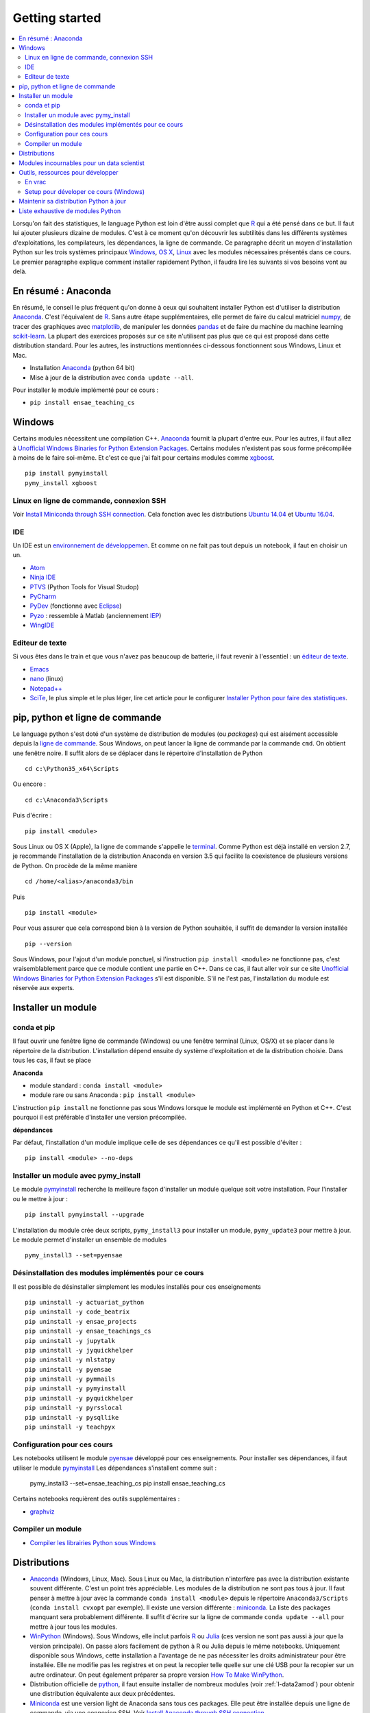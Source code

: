 
.. _l-getting_started_full:

===============
Getting started
===============

.. contents::
    :local:
    :depth: 2

.. index:: R, Julia, WinPython, Anaconda, pyminstall, getting started

Lorsqu'on fait des statistiques, le language Python est loin d'être
aussi complet que `R <https://www.r-project.org/>`_
qui a été pensé dans ce but. Il faut lui ajouter plusieurs dizaine
de modules. C'est à ce moment qu'on découvrir les subtilités dans les différents
systèmes d'exploitations, les compilateurs, les dépendances, la ligne de commande.
Ce paragraphe décrit un moyen d'installation Python sur les trois
systèmes principaux
`Windows <http://www.microsoft.com/fr-fr/windows>`_,
`OS X <http://www.apple.com/osx/>`_,
`Linux <https://en.wikipedia.org/wiki/Linux>`_
avec les modules nécessaires présentés dans ce cours.
Le premier paragraphe explique comment installer rapidement Python,
il faudra lire les suivants si vos besoins vont au delà.

.. _l-installation-courte:

En résumé : Anaconda
====================

En résumé, le conseil le plus fréquent qu'on donne à ceux qui souhaitent
installer Python est d'utiliser la distribution `Anaconda <https://www.continuum.io/downloads>`_.
C'est l'équivalent de `R <https://www.r-project.org/>`_.
Sans autre étape supplémentaires, elle permet de faire du calcul matriciel
`numpy <http://www.numpy.org/>`_, de tracer des graphiques avec `matplotlib <http://matplotlib.org/>`_,
de manipuler les données `pandas <http://pandas.pydata.org/>`_
et de faire du machine du machine learning
`scikit-learn <http://scikit-learn.org/>`_.
La plupart des exercices proposés sur ce site n'utilisent pas plus que ce qui est proposé
dans cette distribution standard. Pour les autres,
les instructions mentionnées ci-dessous fonctionnent sous Windows, Linux et Mac.

* Installation `Anaconda <https://www.continuum.io/downloads>`_ (python 64 bit)
* Mise à jour de la distribution avec ``conda update --all``.

Pour installer le module implémenté pour ce cours :

* ``pip install ensae_teaching_cs``

Windows
=======

Certains modules nécessitent une compilation C++.
`Anaconda <https://www.continuum.io/downloads>`_
fournit la plupart d'entre eux. Pour les autres, il faut allez à
`Unofficial Windows Binaries for Python Extension Packages <http://www.lfd.uci.edu/~gohlke/pythonlibs/>`_.
Certains modules n'existent pas sous forme précompilée à moins de le faire soi-même.
Et c'est ce que j'ai fait pour certains modules
comme `xgboost <https://github.com/dmlc/xgboost>`_.

::

    pip install pymyinstall
    pymy_install xgboost

Linux en ligne de commande, connexion SSH
+++++++++++++++++++++++++++++++++++++++++

Voir `Install Miniconda through SSH connection <http://www.xavierdupre.fr/app/pymyinstall/helpsphinx/blog/2015/2015-11-01_anaconda_ssh.html>`_.
Cela fonction avec les distributions `Ubuntu 14.04 <http://releases.ubuntu.com/14.04/>`_
et `Ubuntu 16.04 <http://releases.ubuntu.com/16.04/>`_.

IDE
+++

Un IDE est un `environnement de développemen <Environnement de développement>`_.
Et comme on ne fait pas tout depuis un notebook, il faut en choisir un un.

* `Atom <https://atom.io/>`_
* `Ninja IDE <http://ninja-ide.org/home/>`_
* `PTVS <http://microsoft.github.io/PTVS/>`_ (Python Tools for Visual Studop)
* `PyCharm <http://www.jetbrains.com/pycharm/>`_
* `PyDev <http://pydev.org/>`_ (fonctionne avec `Eclipse <http://www.eclipse.org/>`_)
* `Pyzo <http://www.pyzo.org/>`_ : ressemble à Matlab  (anciennement `IEP <http://www.iep-project.org/index.html>`_)
* `WingIDE <https://wingware.com/>`_

Editeur de texte
++++++++++++++++

Si vous êtes dans le train et que vous n'avez pas beaucoup de batterie,
il faut revenir à l'essentiel : un `éditeur de texte <https://fr.wikipedia.org/wiki/%C3%89diteur_de_texte>`_.

* `Emacs <https://www.gnu.org/software/emacs/>`_
* `nano <https://www.nano-editor.org/>`_ (linux)
* `Notepad++ <https://notepad-plus-plus.org/>`_
* `SciTe <http://www.scintilla.org/SciTE.html>`_, le plus simple et le plus léger,
  lire cet article pour le configurer
  `Installer Python pour faire des statistiques <http://www.xavierdupre.fr/blog/2014-02-26_nojs.html>`_.

pip, python et ligne de commande
================================

Le language python s'est doté d'un système de distribution de modules (ou *packages*)
qui est aisément accessible depuis la `ligne de commande <http://fr.wikipedia.org/wiki/Interface_en_ligne_de_commande>`_.
Sous Windows, on peut lancer la ligne de commande par la commande ``cmd``. On obtient une fenêtre noire.
Il suffit alors de se déplacer dans le répertoire d'installation de Python ::

    cd c:\Python35_x64\Scripts

Ou encore :

::

    cd c:\Anaconda3\Scripts

Puis d'écrire :

::

    pip install <module>

Sous Linux ou OS X (Apple), la ligne de commande s'appelle le `terminal <http://doc.ubuntu-fr.org/terminal>`_.
Comme Python est déjà installé en version 2.7, je recommande l'installation de la distribution
Anaconda en version 3.5 qui facilite la coexistence de plusieurs versions de Python. On procède de la même manière ::

    cd /home/<alias>/anaconda3/bin

Puis ::

    pip install <module>

Pour vous assurer que cela correspond bien à la version de Python souhaitée,
il suffit de demander la version installée ::

    pip --version

Sous Windows, pour l'ajout d'un module ponctuel,
si l'instruction ``pip install <module>`` ne fonctionne pas,
c'est vraisemblablement parce que ce module contient une partie en C++.
Dans ce cas, il faut aller voir sur ce site
`Unofficial Windows Binaries for Python Extension Packages <http://www.lfd.uci.edu/~gohlke/pythonlibs/>`_
s'il est disponible. S'il ne l'est pas, l'installation du module est réservée aux experts.

Installer un module
===================

conda et pip
++++++++++++

Il faut ouvrir une fenêtre ligne de commande (Windows)
ou une fenêtre terminal (Linux, OS/X) et se placer dans le répertoire de la distribution.
L'installation dépend ensuite dy système d'exploitation et de la
distribution choisie. Dans tous les cas, il faut se place

**Anaconda**

* module standard : ``conda install <module>``
* module rare ou sans Anaconda : ``pip install <module>``

L'instruction ``pip install`` ne fonctionne pas sous Windows lorsque le module
est implémenté en Python et C++. C'est pourquoi il est préférable d'installer
une version précompilée.

**dépendances**

Par défaut, l'installation d'un module implique celle de ses dépendances
ce qu'il est possible d'éviter :

::

    pip install <module> --no-deps

Installer un module avec pymy_install
+++++++++++++++++++++++++++++++++++++

Le module `pymyinstall <http://www.xavierdupre.fr/app/pymyinstall/helpsphinx/index.html>`_
recherche la meilleure façon d'installer un module quelque soit votre installation.
Pour l'installer ou le mettre à jour : ::

    pip install pymyinstall --upgrade

L'installation du module crée deux scripts,
``pymy_install3`` pour installer un module,
``pymy_update3`` pour mettre à jour.
Le module permet d'installer un ensemble de modules ::

    pymy_install3 --set=pyensae

.. _l-desinstallation-modules:

Désinstallation des modules implémentés pour ce cours
+++++++++++++++++++++++++++++++++++++++++++++++++++++

Il est possible de désinstaller simplement les modules installés pour
ces enseignements ::

    pip uninstall -y actuariat_python
    pip uninstall -y code_beatrix
    pip uninstall -y ensae_projects
    pip uninstall -y ensae_teachings_cs
    pip uninstall -y jupytalk
    pip uninstall -y jyquickhelper
    pip uninstall -y mlstatpy
    pip uninstall -y pyensae
    pip uninstall -y pymmails
    pip uninstall -y pymyinstall
    pip uninstall -y pyquickhelper
    pip uninstall -y pyrsslocal
    pip uninstall -y pysqllike
    pip uninstall -y teachpyx

Configuration pour ces cours
++++++++++++++++++++++++++++

Les notebooks utilisent le module `pyensae <http://www.xavierdupre.fr/app/pyensae/helpsphinx/index.html>`_
développé pour ces enseignements. Pour installer ses dépendances, il faut utiliser le module
`pymyinstall <http://www.xavierdupre.fr/app/pymyinstall/helpsphinx/index.html>`_
Les dépendances s'installent comme suit :

    pymy_install3 --set=ensae_teaching_cs
    pip install ensae_teaching_cs

Certains notebooks requièrent des outils supplémentaires :

* `graphviz <http://www.graphviz.org/>`_

.. index:: pip, ligne de commande

Compiler un module
++++++++++++++++++

* `Compiler les librairies Python sous Windows <https://makina-corpus.com/blog/metier/2016/compile_python_wheels_windows/compiler-les-librairies-python-sous-windows>`_

Distributions
=============

.. index:: anaconda, winpython

* `Anaconda <http://continuum.io/downloads#py34>`_ (Windows, Linux, Mac).
  Sous Linux ou Mac, la distribution n'interfère pas avec la distribution existante
  souvent différente. C'est un point très appréciable. Les modules de la distribution ne sont
  pas tous à jour. Il faut penser à mettre à jour avec la commande ``conda install <module>``
  depuis le répertoire ``Anaconda3/Scripts`` (``conda install cvxopt`` par exemple).
  Il existe une version différente : `miniconda <http://conda.pydata.org/miniconda.html>`_.
  La liste des packages manquant sera probablement différente.
  Il suffit d'écrire sur la ligne de commande ``conda update --all``
  pour mettre à jour tous les modules.

* `WinPython <https://winpython.github.io/>`_ (Windows). Sous Windows, elle inclut
  parfois `R <http://www.r-project.org/>`_ ou `Julia <http://julialang.org/>`_ (ces version ne sont
  pas aussi à jour que la version principale). On passe alors
  facilement de python à R ou Julia depuis le même notebooks.
  Uniquement disponible sous Windows, cette installation a l'avantage de ne pas
  nécessiter les droits administrateur pour être installée. Elle
  ne modifie pas les registres et on peut la recopier telle quelle sur une clé USB
  pour la recopier sur un autre ordinateur. On peut également préparer sa propre version
  `How To Make WinPython <https://github.com/winpython/winpython/wiki/How-To-Make-WinPython>`_.

* Distribution officielle de `python <https://www.python.org/>`_, il faut ensuite
  installer de nombreux modules (voir :ref:`l-data2amod`) pour obtenir
  une distribution équivalente aux deux précédentes.

* `Miniconda <http://conda.pydata.org/miniconda.html>`_ est une version light de Anaconda
  sans tous ces packages. Elle peut être installée depuis une ligne de commande, via
  une connexion SSH.
  Voir `Install Anaconda through SSH connection <http://www.xavierdupre.fr/app/pymyinstall/helpsphinx/blog/2015/2015-11-01_anaconda_ssh.html>`_.

La liste des packages de `WinPython <https://winpython.github.io/>`_ ou
`Anaconda <https://docs.continuum.io/anaconda/pkg-docs>`_
sont d'excellents moyens de découvrir de nouveaux modules intéressants.

Modules incournables pour un data scientist
===========================================

Les modules indispensables sont intégrés à la distribution
`Anaconda <https://www.continuum.io/downloads>`_, `WinPython <https://winpython.github.io/>`_
ou le setup préparée pour l'école `Windows Setup <http://www.xavierdupre.fr/enseignement/>`_
construit avec le module
`pymyinstall <http://www.xavierdupre.fr/app/pymyinstall/helpsphinx/index.html>`_.

**Les indispensables**

* `dask <http://dask.pydata.org/en/latest/>`_ : dataframe distribué et capables de gérer des gros volumes de données (> 5Go)
* `Jupyter <http://jupyter.org/>`_ : gestion des notebooks (des pages blanches mélangeant code, équations, graphiques)
* `matplotlib <http://matplotlib.org/>`_ : graphes scientifiques
* `numpy <http://www.numpy.org/>`_ : calcul matriciel
* `pandas <http://pandas.pydata.org/>`_ : gestion de `DataFrame <http://en.wikipedia.org/wiki/Data_frame>`_
* `Scipy <http://www.scipy.org/>`_ : calcul scientifiques
* `scikit-learn <http://scikit-learn.org/stable/>`_ : machine learning, statistique descriptive
* `statsmodels <http://statsmodels.sourceforge.net/>`_ : séries temporelles

**Dépendances**

* `jinja2 <http://jinja.pocoo.org/>`_ : moteur de rendu HTML
* `pyzmq <http://zeromq.github.io/pyzmq/>`_ : connecteur pour `ØMQ <http://zeromq.org/>`_ (librairie de sockets, communication entre plusieurs machines)
* `six <https://pythonhosted.org/six/>`_ : librairie de conversion entre Python 2 et 3
* `tornado <http://www.tornadoweb.org/en/stable/>`_ : server web

**Visualisation**

Voir `10 plotting libraries at PyData 06/14/2016 in Paris <http://www.xavierdupre.fr/app/jupytalk/helpsphinx/2016/pydata2016.html>`_.

**Jeux**

* `pygame <http://www.pygame.org/>`_
* `kivy <http://kivy.org/#home>`_ : pour faire des jeux ou des applications pour tablettes, téléphones

**Pour les TD et projets à l'ENSAE**

* `pyensae <http://www.xavierdupre.fr/app/pyensae/helpsphinx/index.html>`_ : outils pour les élèves de l'ENSAE
* `pyquickhelper <http://www.xavierdupre.fr/app/`pyquickhelper/helpsphinx/index.html>`_ : outils d'automatisation

**Spécialistes**

* `cvxopt <http://cvxopt.org/>`_ : optimisation quadratique sous contraintes
  (lire `Install cvxopt on Ubuntu <http://www.xavierdupre.fr/blog/2014-11-23_nojs.html>`_, sous Windows,
  il faut aller à `Unofficial Windows Binaries for Python Extension Packages <http://www.lfd.uci.edu/~gohlke/pythonlibs/>`_)
* `Flask <http://flask.pocoo.org/>`_ : outils pour produire un server web en Python (plus simple que `django <http://www.django-fr.org/>`_)
* `openpyxl <http://pythonhosted.org/openpyxl/>`_ : conversion de DataFrame en feuille Excel,
* `Pillow <https://github.com/python-imaging/Pillow>`_ : traitement d'image
* `liblinear <http://www.csie.ntu.edu.tw/~cjlin/liblinear/>`_ : calcul matriciel en grande dimension
* `opencv <http://opencv.org/>`_ : traitement d'image, reconnaissance des formes
* `simplecv <http://simplecv.org/>`_ : Python et Kinect, vision
* `PyQt5 <https://www.riverbankcomputing.com/software/pyqt/download>`_ : interfaces graphiques
* `sphinx <http://sphinx-doc.org/>`_ : génération de documentation (dont celle-ci)

**Python et autres langages**

* `Cython <http://www.cython.org/>`_ : Python et C++
* `pythonnet <https://github.com/pythonnet/pythonnet>`_ : Python et C#
* `rpy2 <https://bitbucket.org/lgautier/rpy2>`_ : Python et R
* `sas7bdat <https://pypi.python.org/pypi/sas7bdat>`_ : Python et SAS

**Internet / SSH**

* `ansiconv <http://pythonhosted.org/ansiconv/>`_ : conversion de texte ANSI en unicode (sortie linux)
* `ansi2html <https://github.com/ralphbean/ansi2html/>`_ : conversion de texte ANSI en HTML (sortie linux)
* `BeautifulSoup <https://www.crummy.com/software/BeautifulSoup/bs4/doc/>`_ : parser du HTML
* `ecdsa <https://pypi.python.org/pypi/pycrypto/>`_ : dépendance de paramiko
* `paramiko <http://www.paramiko.org/>`_ : utile pour créer une connexion SSH
* `pycryptodomex <https://pypi.python.org/pypi/pycryptodomex/>`_ : crypographie
* `requests <http://docs.python-requests.org/>`_ : pratique pour se débrouiller avec internet (`exemples <http://docs.python-requests.org/en/latest/user/quickstart/#redirection-and-history>`_)

**Pour faire du machine learning sans programmer**

* `Orange3 <http://orange.biolab.si/orange3/>`_

Outils, ressources pour développer
==================================

Développer un programme informatique prend du temps et il est important d'être à l'aise.
Une grande difficulté lorsqu'on programme c'est de travailler à plusieurs sur le même projet.
Il faut se sychroniser. Fort heureusement, le problème est connu depuis longtemps et il existe beaucoup
d'outils open source dont on aurait tort de se passer ou des services gratuits sous certains conditions
qui facilitent l'archivage. Ils sont tellement pratiques qu'on a même du mal
à s'en passer lorsqu'on travaille tout seul.

En vrac
+++++++

**Suivi de sources distant**

* `GitHub <https://github.com/>`_
* `GitLab <https://about.gitlab.com/>`_
* `BitBucket <https://bitbucket.org/>`_

**Visual pour Git**

* `Git <http://git-scm.com/>`_ + `GitHub <https://github.com/>`_ : pour suivre ses projets avec Git
* `TortoiseGit <https://code.google.com/p/tortoisegit/>`_ (Windows)
* `SourceTree <http://www.sourcetreeapp.com/>`_ (Windows, Mac)
* `Giggle <https://wiki.gnome.org/Apps/giggle>`_ (Linux)

**Archivage distant**

* `hubiC <https://hubic.com/fr/>`_  (25 Go gratuit - août 2015)
* `OneDrive <https://onedrive.live.com/about/fr-fr/>`_ (15 Go gratuit - août 2015)

Ce ne sont pas les seuls, vous trouverez d'autres options ici :
`cloud-gratuit <http://www.cloud-gratuit.com/>`_. Toutefois, **il est recommandé de faire attention
avec les données personnelles sensibles**. Ils n'est pas toujours possible de choisir
le lieu de stockage et chaque pays a une législation différente. Il faut vérifier
ce que cette loi autorise et interdit.
Même si vos données sont protégées par un mot de passe et ne sont pas publiques,
il arrive que certains mots de passe soient interceptés.

**Comparaison de fichiers**

* `kdiff3 <http://kdiff3.sourceforge.net/>`_
* `Beyond and Compare <http://www.scootersoftware.com/>`_ : il est gratuit pendant un mois, c'est le plus convivial.

**Partager des notes, des idées**

* `OneNote <http://office.microsoft.com/fr-fr/onenote/>`_
* `Evernote <https://evernote.com/intl/fr/>`_

**Editeur de texte**

* `SciTE <http://www.scintilla.org/SciTE.html>`_ : le plus simple, pas d'explorateur de fichier, pas d'installeur, autocomplétion perturbante
* `TextWrangler <http://www.barebones.com/products/textwrangler/>`_ (seulement sur iOS - Apple)
* `SublimeText <http://www.sublimetext.com/>`_ : configuration nécessaire avant d'exécuter un script python
* `NotePad++ <http://notepad-plus-plus.org/fr/>`_ : configuration nécessaire avant d'exécuter un script python

**IDE**

* `Atom <https://atom.io/>`_
* `Ninja IDE <http://ninja-ide.org/home/>`_
* `PyCharm <http://www.jetbrains.com/pycharm/>`_
* `PyDev <http://pydev.org/>`_ (fonctionne avec `Eclipse <http://www.eclipse.org/>`_)
* `PTVS <https://microsoft.github.io/PTVS/>`_ (fonctionne avec `Visual Studio <http://www.visualstudio.com/>`_)
* `Pyzo <http://www.pyzo.org/>`_ : ressemble à Matlab  (anciennement `IEP <http://www.iep-project.org/index.html>`_)
* `WingIDE <https://wingware.com/>`_

**Python et Domotique**

* `Micro Python Project <https://github.com/micropython/micropython>`_
* `Python et Arduino <http://playground.arduino.cc/Interfacing/Python>`_
* `Python et RaspberryPI <http://www.raspberrypi.org/documentation/usage/python/README.md>`_

**Navigateur**

.. index:: navigateur, notebook

Les navigateur sont importants pour l'utilisation des notebooks. Je recommande soit
`Firefox <https://www.mozilla.org/fr/firefox/new/>`_,
soit `Chrome <http://www.google.com/chrome/>`_. Internet Explorer pose quelques problèmes
avec l'utilisateur du Javascript. Ces deux navigateurs sont indispensables si vous insérez du javascript
dans nos notebooks. Le débuggeur de Chrome est le plus pratique à utiliser quand il s'agit d'aller
fouiller dans les feuilles de styles ou de voir l'exécution du javascript.

.. index:: développeur

**Documentation**

La documentation et les tests unitaires les modules
classés dans les catégories *SPHINX*, *TEACH* (voir table ci-dessous).
Certaines séances pratiques utilisent des données depuis ce site.
Elles sont facilement téléchargeables avec ces deux modules :

* `pyquickhelper <http://www.xavierdupre.fr/app/pyquickhelper/helpsphinx/index.html>`_ : ce module compile ce cours
* `pyensae <http://www.xavierdupre.fr/app/pyensae/helpsphinx/>`_ : outils variés pour les élèves de l'ENSAE
* `pymyinstall <http://www.xavierdupre.fr/app/pymyinstall/helpsphinx/>`_ : installer facilement des modules sous Windows

Pour être compilée, la documentation requiert également :

* `GraphViz <http://www.graphviz.org/>`_ : représenter des graphes
* `InkScape <https://inkscape.org/fr/>`_
* `miktex <http://miktex.org/>`_ (Windows seulement)
* `pandoc <http://pandoc.org/>`_

**Continuous build**

* `Buildbot <http://buildbot.net/>`_
* `Java <http://www.java.com/fr/download/>`_ : nécessaire pour Jenkins et `Antlr <http://www.antlr.org/>`_
* `Jenkins <https://jenkins-ci.org/>`_ (plus les plugins pour `GitHub <https://wiki.jenkins-ci.org/display/JENKINS/GitHub+Plugin>`_,
  `git <https://wiki.jenkins-ci.org/display/JENKINS/Git+Plugin>`_,
  `python <https://wiki.jenkins-ci.org/display/JENKINS/Python+Plugin>`_,
  `pipeline <https://wiki.jenkins-ci.org/display/JENKINS/Build+Pipeline+Plugin>`_) : automatisation de build
* `Visual Studio Community <https://www.visualstudio.com/>`_ : C++, C#, F#, Python avec `PTVS <https://microsoft.github.io/PTVS/>`_
* `MinGW <http://www.mingw.org/>`_ : compilateur C++

**Compression**

* `7zip <http://www.7-zip.org/>`_ : pour compresser, décompresser tous les formats

**Ressources**

* `Developpez.com <http://www.developpez.com/>`_ : beaucoup de choses autour de la programmation et en français
* `stackoverflow <http://stackoverflow.com/>`_ : énorme forum de discussion sur tout ce qui touche à la programmation
* `Jardin Zen Css <http://www.csszengarden.com/>`_ (la même page avec une multitude de styles différents)
* `Le blog univers domotique <http://blog.univers-domotique.com/>`_
* `Tutoriel sur GIT <http://sixrevisions.com/resources/git-tutorials-beginners/>`_

Setup pour déveloper ce cours (Windows)
+++++++++++++++++++++++++++++++++++++++

* `7zip <http://www.7-zip.org/>`_
* `Anaconda <https://www.continuum.io/downloads>`_
  2 et 3 (à installer sur le même disque que le répertoire
  utilisé pour Jenkins)
* `Chrome <https://www.google.fr/chrome/browser/desktop/>`_
* `CMake <https://cmake.org/>`_ (pour compiler XGBoost)
* `Graphviz <http://www.graphviz.org/>`_
* `Git <https://git-scm.com/>`_
* `GitHub <https://desktop.github.com/>`_
* `Java 64 bit <https://www.java.com/fr/download/manual.jsp>`_
* `Jenkins <https://jenkins.io/>`_
* `Miktex basic installer 64 bit <https://miktex.org/download>`_
  (lors de l'installation, il faut cocher l'installation automatique de nouveaux packages)
* `Pandoc <http://pandoc.org/>`_
* `Python <https://www.python.org/>`_ 3.5, 3.6, 2.7 64 bit
  (il ne faut pas ajouter les interpréteur au PATH par défaut)
* `R 3.2.2 <https://cran.r-project.org/bin/windows/base/old/3.2.2/>`_
* `Scite <http://www.scintilla.org/SciTE.html>`_
* `TDM-GCC 64bit <http://tdm-gcc.tdragon.net/>`_ (theano)
* `Visual Studio 2015 Community Edition <https://www.visualstudio.com/fr/vs/community/>`_
  (cocher C++, C#, Python comme langage + CLang comme compilateur)

Pour chaque version de Python, il faut installer
`pymyinstall <https://pypi.python.org/pypi/pymyinstall/>`_
puis écrire ``pymy_install`` puis supprimer les modules qu'on
souhaite compiler et tester (voir :ref:`l-desinstallation-modules`).

Quelques modules particuliers : plus trop maintenus mais parfois utiles et parfois modifiés

::

    pip install https://github.com/sdpython/pyPdf/archive/trunk.zip

En plus :

* `Cygwin <https://www.cygwin.com/>`_
* `FileZilla <https://filezilla-project.org/>`_
* `InnoSetup <http://www.jrsoftware.org/isdl.php>`_ (version unicode)

Pour Jenkins, quelques extensions :

* `Last Console Output <https://wiki.jenkins-ci.org/display/JENKINS/Extra+Columns+Plugin>`_
* `Next Execution <https://wiki.jenkins-ci.org/display/JENKINS/Next+Executions>`_
* `Text File <https://wiki.jenkins-ci.org/display/JENKINS/Text+File+Operations+Plugin>`_

Pour Jupyter :

::

    pip install widgetsnbextension
    jupyter nbextension enable --py --sys-prefix widgetsnbextension

Un serveur en local doit être démarré, la ligne de commande ressemble à ceci :

::

    c:\Python35_x64\Scripts\pypi-server.exe -u -p 8067 --disable-fallback ..\..\local_pypi\local_pypi_server

Si le serveur Jenkins utilise des mots-clés via keyring,
ce qui est le cas pour plusieurs modules utilisés pour ces enseignements,
il est nécessaire de créer un serveur un serveur Jenkins authntifié.
Sous Windows, il faut chercher ``services.msc`` et renseigner
les identifiants.

Pour les versions Python 2.7, il faut créer un environnement virtuel et installer
pyquickhelper :

::

    cd D:\jenkins\venv\py35
    c:\Python35_x64\scripts\virtualenv.exe pyq --system-site-packages
    cd pyq\Scripts
    pip install pyquickhelper

Pour certains projets (comme la compilation de *pywin32*), il faut
installer `Windows SDK <https://developer.microsoft.com/en-us/windows/downloads/windows-10-sdk>`_.
Pour Python 2.7, le module
`backports.shutil_get_terminal_size <https://pypi.python.org/pypi/backports.shutil_get_terminal_size/>`_
doit être désinstallé car il ne marche pas depuis un environnment virtuel.
Les scripts automatisés doivent l'installer dans cet environnement.

Maintenir sa distribution Python à jour
=======================================

Manipuler les données est différent de savoir programmer.
Si le second est nécessaire au premier, il est impensable
aujourd'hui de ne pas tenir compte ce que d'autres programmeurs
ont mis à disposition de tous en libre accès. Tous les modules proposés
dans la suite sont utilisées par beaucoup, et sont très adaptés
à la manipulation des données.
Ils bénéficient de ce fait
d'un développement rapide et d'une robustesse qu'il faut environ un an à un bon
programmeur pour obtenir avec un de ses outils
sur le même éventail de fonctionnalités (en y consacrant 10 à 20% de son temps).

J'ai cherché à regrouper les outils qui permettent à un ingénieur,
statisticiens, data scientist de manipuler aisément des données,
qui peuvent aller de quelques kilo-octets à quelques giga octets.
En tant que data scientist, je pioche très régulièrement des éléments
des sept premiers chapitres. Les sept suivants ne sont utiles que de temps en temps,
surtout si les données sont de taille supérieure à 250 Mo.

L'essentiel n'est pas de tout faire en Python, l'essentiel est d'être agile,
de passer le moins de temps sur l'implémentation et le plus de temps possible
sur les données.

Autres sources d'inspiration :

* `data-science-ipython-notebooks <https://github.com/donnemartin/data-science-ipython-notebooks>`_
* `Awesome Python <https://github.com/vinta/awesome-python#environment-management>`_, répertoire de librairiees Python populaires (donc à regarder en premier)
* `Trending Python <https://github.com/trending?l=python>`_
* `Trending Python <https://github.com/trending?l=python&since=monthly>`_ (mensuel)
* `Unofficial Windows Binaries for Python Extension Packages <http://www.lfd.uci.edu/~gohlke/pythonlibs/>`_
* conférence `pydata <http://pydata.org/>`_

**Quelques articles**

* `scikit lectures <http://scipy-lectures.github.io/>`_
* `Formation à Python scientifique - ENS Paris <http://python-prepa.github.io/index.html>`_
* `Quelques astuces pour faire du machine learning <http://www.xavierdupre.fr/blog/2014-03-28_nojs.html>`_
* `Python Tools for Machine Learning <http://www.cbinsights.com/blog/python-tools-machine-learning/>`_
* `Python extensions to do machine learning <http://www.xavierdupre.fr/blog/2013-09-15_nojs.html>`_
* `22 outils gratuits pour visualiser et analyser les données (1ère partie) <http://www.lemondeinformatique.fr/actualites/lire-22-outils-gratuits-pour-visualiser-et-analyser-les-donnees-1ere-partie-47241-page-3.html>`_
* `Gradient Boosted Regression Trees <http://orbi.ulg.ac.be/bitstream/2268/163521/1/slides.pdf>`_
* `A Reliable Effective Terascale Linear Learning System <http://arxiv.org/pdf/1110.4198v3.pdf>`_
* `Understanding Random Forest <http://orbi.ulg.ac.be/handle/2268/170309>`_

**Liens, blogs à suivre**

- `FastML <http://fastml.com/>`_
- `no free hunch (Kaggle Blog) <http://blog.kaggle.com/>`_
- `Sebastian Raschka <http://sebastianraschka.com/articles.html>`_
- `yhat <http://blog.yhathq.com/>`_
- `NumFOCUS Foundation <http://numfocus.org/projects/index.html>`_
- `pythonworks.org <http://www.pythonworks.org/home>`_ (références de livres)

**Articles Livres, Vidéos**

- `Scikit-learn: Machine Learning in Python <http://jmlr.org/papers/volume12/pedregosa11a/pedregosa11a.pdf>`_ (avec les auteurs de scikit-learn)
- `Deep Learning <http://www-labs.iro.umontreal.ca/~bengioy/dlbook/>`_
  by Yoshua Bengio, Ian Goodfellow and Aaron Courville
- `Building Machine Learning Systems with Python <https://github.com/luispedro/BuildingMachineLearningSystemsWithPython>`_
  by Willi Richert, Luis Pedro Coelho published by PACKT PUBLISHING (2013) 
- `Machine Learning <https://github.com/pbharrin/machinelearninginaction>`_
  in Action by Peter Harrington
- `Probabilistic Programming and Bayesian Methods for Hackers <http://nbviewer.jupyter.org/github/CamDavidsonPilon/Probabilistic-Programming-and-Bayesian-Methods-for-Hackers/blob/master/Prologue/Prologue.ipynb>`_,
  (`second version <http://camdavidsonpilon.github.io/Probabilistic-Programming-and-Bayesian-Methods-for-Hackers/>`_)
- `Scikit-Learn: Machine Learning en Python <http://www.microsoft.com/france/mstechdays/programmes/2014/fiche-session.aspx?ID=295be946-2c69-458a-8545-bcebe7970fd8>`_
- `PyVideo <http://www.pyvideo.org/>`_
- `PyData TV <https://www.youtube.com/user/PyDataTV>`_

.. _l-data2amod:

Liste exhaustive de modules Python
==================================

.. index:: wheel

Les modules suivant font partie du setup proposé aux étudiants (voir plus bas).

* **usage** : classification, la plus importante *DATA/ML* regroupe les modules les plus importantes
  pour faire du machine learning
* **name** : nom du module
* **kind** : façon d'installer le module sous Windows, si c'est *wheel*, cela signifie
  que le module inclut une partie C++ qu'il est préférable de récupérer déjà compilée
  via le site `Unofficial Windows Binaries for Python Extension Packages <http://www.lfd.uci.edu/~gohlke/pythonlibs/>`_.
* **version** : la version à installer car d'autres peuvent provoquer des conflits
* **license** : license du module, toutes ne permettent pas un usage commercial,
  voir `choose a license <http://choosealicense.com/licenses/>`_,
  `licences commentées <http://www.gnu.org/licenses/license-list.fr.html>`_
* **purpose** : description plus détaillée

.. runpython::
    :showcode:
    :rst:

    from ensae_teaching_cs.automation import rst_table_modules
    print(rst_table_modules())

.. rubric:: Footnotes

.. index:: pymyinstall, distribution

.. [#fpm1] Cette distribution est construite grâce à la fonction
           `win_python_setup <http://www.xavierdupre.fr/app/pymyinstall/helpsphinx/pymyinstall/win_installer/win_setup_main.html#pymyinstall.win_installer.win_setup_main.win_python_setup>`_
           du module
           `pymyinstall <http://www.xavierdupre.fr/app/pymyinstall/helpsphinx/pymyinstall/>`_.
           La construction du setup prend quelques heures et inclut les modules
           listés répertoriés par :ref:`l-data2amod`.
